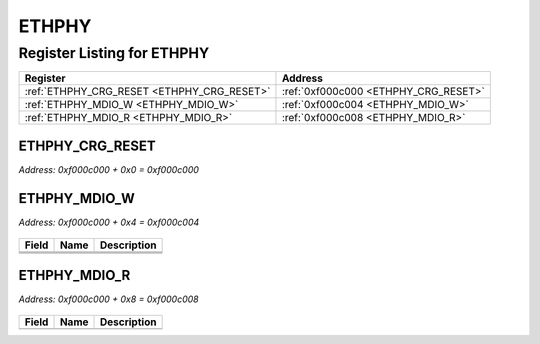 ETHPHY
======

Register Listing for ETHPHY
---------------------------

+--------------------------------------------+--------------------------------------+
| Register                                   | Address                              |
+============================================+======================================+
| :ref:`ETHPHY_CRG_RESET <ETHPHY_CRG_RESET>` | :ref:`0xf000c000 <ETHPHY_CRG_RESET>` |
+--------------------------------------------+--------------------------------------+
| :ref:`ETHPHY_MDIO_W <ETHPHY_MDIO_W>`       | :ref:`0xf000c004 <ETHPHY_MDIO_W>`    |
+--------------------------------------------+--------------------------------------+
| :ref:`ETHPHY_MDIO_R <ETHPHY_MDIO_R>`       | :ref:`0xf000c008 <ETHPHY_MDIO_R>`    |
+--------------------------------------------+--------------------------------------+

ETHPHY_CRG_RESET
^^^^^^^^^^^^^^^^

`Address: 0xf000c000 + 0x0 = 0xf000c000`


    .. wavedrom::
        :caption: ETHPHY_CRG_RESET

        {
            "reg": [
                {"name": "crg_reset", "bits": 1},
                {"bits": 31},
            ], "config": {"hspace": 400, "bits": 32, "lanes": 4 }, "options": {"hspace": 400, "bits": 32, "lanes": 4}
        }


ETHPHY_MDIO_W
^^^^^^^^^^^^^

`Address: 0xf000c000 + 0x4 = 0xf000c004`


    .. wavedrom::
        :caption: ETHPHY_MDIO_W

        {
            "reg": [
                {"name": "mdc",  "bits": 1},
                {"name": "oe",  "bits": 1},
                {"name": "w",  "bits": 1},
                {"bits": 29}
            ], "config": {"hspace": 400, "bits": 32, "lanes": 4 }, "options": {"hspace": 400, "bits": 32, "lanes": 4}
        }


+-------+------+-------------+
| Field | Name | Description |
+=======+======+=============+
+-------+------+-------------+
+-------+------+-------------+
+-------+------+-------------+

ETHPHY_MDIO_R
^^^^^^^^^^^^^

`Address: 0xf000c000 + 0x8 = 0xf000c008`


    .. wavedrom::
        :caption: ETHPHY_MDIO_R

        {
            "reg": [
                {"name": "r",  "bits": 1},
                {"bits": 31}
            ], "config": {"hspace": 400, "bits": 32, "lanes": 4 }, "options": {"hspace": 400, "bits": 32, "lanes": 4}
        }


+-------+------+-------------+
| Field | Name | Description |
+=======+======+=============+
+-------+------+-------------+

